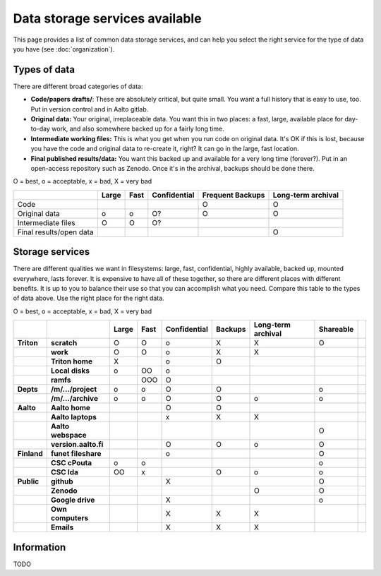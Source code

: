 ===============================
Data storage services available
===============================

This page provides a list of common data storage services, and can
help you select the right service for the type of data you have (see
:doc:`organization`).


Types of data
=============

There are different broad categories of data:

-  **Code/papers** **drafts/**: These are absolutely critical, but quite
   small. You want a full history that is easy to use, too. Put in
   version control and in Aalto gitlab.
-  **Original data:** Your original, irreplaceable data. You want this
   in two places: a fast, large, available place for day-to-day work,
   and also somewhere backed up for a fairly long time.
-  **Intermediate working files:** This is what you get when you run
   code on original data. It's OK if this is lost, because you have the
   code and original data to re-create it, right? It can go in the
   large, fast location.
-  **Final published results/data:** You want this backed up and
   available for a very long time (forever?). Put in an open-access
   repository such as Zenodo.  Once it's in the archival, backups
   should be done there.

O = best, o = acceptable, x = bad, X = very bad

+--------------+--------------+--------------+--------------+--------------+--------------+
|              | Large        | Fast         | Confidential | Frequent     | Long-term    |
|              |              |              |              | Backups      | archival     |
+==============+==============+==============+==============+==============+==============+
| Code         |              |              |              | O            | O            |
+--------------+--------------+--------------+--------------+--------------+--------------+
| Original     | o            | o            | O?           | O            | O            |
| data         |              |              |              |              |              |
+--------------+--------------+--------------+--------------+--------------+--------------+
| Intermediate | O            | O            | O?           |              |              |
| files        |              |              |              |              |              |
+--------------+--------------+--------------+--------------+--------------+--------------+
| Final        |              |              |              |              | O            |
| results/open |              |              |              |              |              |
| data         |              |              |              |              |              |
+--------------+--------------+--------------+--------------+--------------+--------------+

Storage services
================

There are different qualities we want in filesystems: large, fast,
confidential, highly available, backed up, mounted everywhere, lasts
forever. It is expensive to have all of these together, so there are
different places with different benefits. It is up to you to balance
their use so that you can accomplish what you need. Compare this table
to the types of data above. Use the right place for the right data.

O = best, o = acceptable, x = bad, X = very bad

.. csv-table::
   :delim: |
   :header-rows: 1
   :stub-columns: 2

             |           | Large     | Fast      | Confidential | Backups   | Long-term archival | Shareable |
   Triton    | scratch   | O         | O         | o         | X         | X         | O         |
             | work      | O         | O         | o         | X         | X         |           |
             |Triton home| X         |           | o         | O         |           |           |
             |Local disks| o         | OO        | o         |           |           |           |
             | ramfs     |           | OOO       | O         |           |           |           |
   Depts     | /m/.../project| o     | o         | O         | O         |           | o         |
             | /m/.../archive| o     | o         | O         | O         | o         | o         |
   Aalto     | Aalto home|           |           | O         | O         |           |           |
             | Aalto laptops |       |           | x         | X         | X         |           |
             | Aalto webspace|       |           |           |           |           | O         |
             | version.aalto.fi|     |           | O         | O         | o         | O         |
   Finland   | funet fileshare|      |           | o         |           |           | O         |
             | CSC cPouta| o         | o         |           |           |           | o         |
             | CSC Ida   | OO        | x         |           | O         | o         | o         |
   Public    | github    |           |           | X         |           |           | O         |
             | Zenodo    |           |           |           |           | O         | O         |
             | Google drive|         |           | X         |           |           | o         |
             | Own computers|        |           | X         | X         | X         |           |
             | Emails    |           |           | X         | X         | X         |           |

Information
===========

TODO
